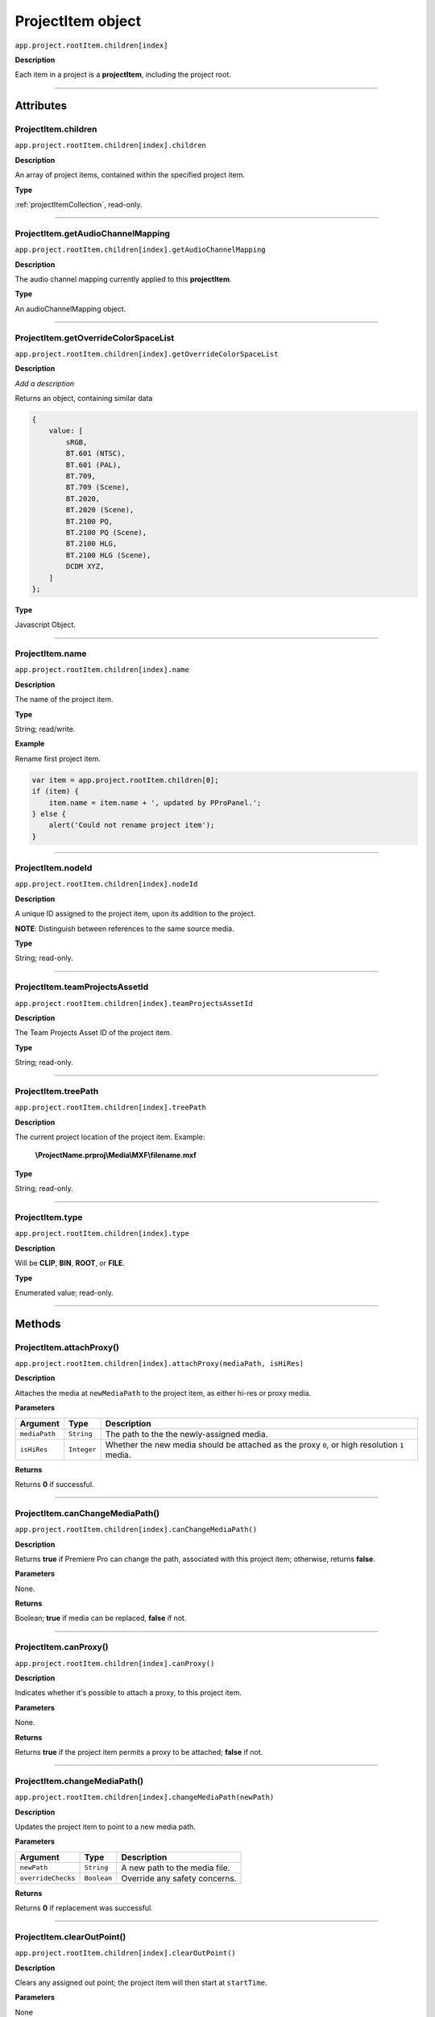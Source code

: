 .. highlight:: javascript

.. _projectItem:

ProjectItem object
===================

``app.project.rootItem.children[index]``

**Description**

Each item in a project is a **projectItem**, including the project root.

----

==========
Attributes
==========

.. _projectItem.children:

ProjectItem.children
*********************************************

``app.project.rootItem.children[index].children``

**Description**

An array of project items, contained within the specified project item.

**Type**

:ref:`projectItemCollection`, read-only.

----

.. _projectItem.getAudioChannelMapping:

ProjectItem.getAudioChannelMapping
*********************************************

``app.project.rootItem.children[index].getAudioChannelMapping``

**Description**

The audio channel mapping currently applied to this **projectItem**.

**Type**

An audioChannelMapping object.

----

.. _projectItem.getOverrideColorSpaceList:

ProjectItem.getOverrideColorSpaceList
*********************************************

``app.project.rootItem.children[index].getOverrideColorSpaceList``

**Description**

*Add a description*

Returns an object, containing similar data

.. code:: javascript

    {
        value: [
            sRGB,
            BT.601 (NTSC),
            BT.601 (PAL),
            BT.709,
            BT.709 (Scene),
            BT.2020,
            BT.2020 (Scene),
            BT.2100 PQ,
            BT.2100 PQ (Scene),
            BT.2100 HLG,
            BT.2100 HLG (Scene),
            DCDM XYZ,
        ]
    };

**Type**

Javascript Object.

----

.. _projectItem.name:

ProjectItem.name
*********************************************

``app.project.rootItem.children[index].name``

**Description**

The name of the project item.

**Type**

String; read/write.

**Example**

Rename first project item.

.. code:: javascript

    var item = app.project.rootItem.children[0];
    if (item) {
        item.name = item.name + ', updated by PProPanel.';
    } else {
        alert('Could not rename project item');
    }

----

.. _projectItem.nodeId:

ProjectItem.nodeId
*********************************************

``app.project.rootItem.children[index].nodeId``

**Description**

A unique ID assigned to the project item, upon its addition to the project.

**NOTE**: Distinguish between references to the same source media.

**Type**

String; read-only.

----

.. _projectItem.teamProjectsAssetId:

ProjectItem.teamProjectsAssetId
*********************************************

``app.project.rootItem.children[index].teamProjectsAssetId``

**Description**

The Team Projects Asset ID of the project item.

**Type**

String; read-only.

----

.. _projectItem.treePath:

ProjectItem.treePath
*********************************************

``app.project.rootItem.children[index].treePath``

**Description**

The current project location of the project item. Example:

    **\\ProjectName.prproj\\Media\\MXF\\filename.mxf**

**Type**

String; read-only.

----

.. _projectItem.type:

ProjectItem.type
*********************************************

``app.project.rootItem.children[index].type``

**Description**

Will be **CLIP**, **BIN**, **ROOT**, or **FILE**.

**Type**

Enumerated value; read-only.

----

=======
Methods
=======

.. _projectItem.attachProxy:

ProjectItem.attachProxy()
*********************************************

``app.project.rootItem.children[index].attachProxy(mediaPath, isHiRes)``

**Description**

Attaches the media at ``newMediaPath`` to the project item, as either hi-res or proxy media.

**Parameters**

================  ===========  =======================
Argument          Type         Description
================  ===========  =======================
``mediaPath``     ``String``   The path to the the newly-assigned media.
``isHiRes``       ``Integer``  Whether the new media should be attached as the proxy ``0``, or high resolution ``1`` media.
================  ===========  =======================


**Returns**

Returns **0** if successful.

----

.. _projectItem.canChangeMediaPath:

ProjectItem.canChangeMediaPath()
*********************************************

``app.project.rootItem.children[index].canChangeMediaPath()``

**Description**

Returns **true** if Premiere Pro can change the path, associated with this project item; otherwise, returns **false**.

**Parameters**

None.

**Returns**

Boolean; **true** if media can be replaced, **false** if not.

----

.. _projectItem.canProxy:

ProjectItem.canProxy()
*********************************************

``app.project.rootItem.children[index].canProxy()``

**Description**

Indicates whether it's possible to attach a proxy, to this project item.

**Parameters**

None.

**Returns**

Returns **true** if the project item permits a proxy to be attached; **false** if not.

----

.. _projectItem.changeMediaPath:

ProjectItem.changeMediaPath()
*********************************************

``app.project.rootItem.children[index].changeMediaPath(newPath)``

**Description**

Updates the project item to point to a new media path.

**Parameters**

===================  ===========  =======================
Argument             Type         Description
===================  ===========  =======================
``newPath``          ``String``   A new path to the media file.
``overrideChecks``   ``Boolean``  Override any safety concerns.
===================  ===========  =======================

**Returns**

Returns **0** if replacement was successful.

----

.. _projectItem.clearOutPoint:

ProjectItem.clearOutPoint()
*********************************************

``app.project.rootItem.children[index].clearOutPoint()``

**Description**

Clears any assigned out point; the project item will then start at ``startTime``.

**Parameters**

None

**Returns**

Returns ``0`` if successful.

----

.. _projectItem.createBin:

ProjectItem.createBin()
*********************************************

``app.project.rootItem.children[index].createBin(name)``

**Description**

Creates an empty bin, within the project item. Only works within bins.

**Parameters**

================  ===========  =======================
Argument          Type         Description
================  ===========  =======================
``name``          ``String``   A name of a new bin.
================  ===========  =======================

**Returns**

Returns a project item representing the new bin if successful, or **0** if unsuccessful.

----

.. _projectItem.createSmartBin:

ProjectItem.createSmartBin()
*********************************************

``app.project.rootItem.children[index].createSmartBin(name, queryString)``

**Description**

Creates a search bin; only works for bin project items.

**Parameters**

================  ===========  =======================
Argument          Type         Description
================  ===========  =======================
``name``          ``String``   A name of a new bin.
``queryString``   ``String``   Query string for search.
================  ===========  =======================

**Returns**

Returns **0** if creation if smart bin was successful.

----

.. _projectItem.createSubClip:

ProjectItem.createSubClip()
*********************************************

``app.project.rootItem.children[index].createSubClip(name, startTime, endTime, hasHardBoundaries, takeAudio, takeVideo)``

**Description**

Creates a new project item for a sub-clip of the existing project item.

**Parameters**

======================  ===========  =======================
Argument                Type         Description
======================  ===========  =======================
``name``                ``String``   A name of a new subclip.
``startTime``           ``String``   Start time of subclip, in **Ticks**. 
``endTime``             ``String``   End time of subclip, in **Ticks**.
``hasHardBoundaries``   ``Integer``  If ``1``, the user cannot extend `in` and `out`.
``takeAudio``           ``Integer``  If ``1``, use video from source. 
``takeVideo``           ``Integer``  If ``1``, use video from source. 
======================  ===========  =======================

**Returns**

Returns a project item representing the new subclip, or 0 if creation failed.

----

.. _projectItem.deleteBin:

ProjectItem.deleteBin()
*********************************************

``app.project.rootItem.children[index].deleteBin()``

**Description**

Deletes a bin, **AND ALL ITS CONTENTS**, from the project.

**Parameters**

None.

**Returns**

Returns **0** if deletion was successful.

----

.. _projectItem.findItemsMatchingMediaPath:

ProjectItem.findItemsMatchingMediaPath()
*********************************************

``app.project.rootItem.children[index].findItemsMatchingMediaPath(pathToMatch, ignoreSubClips)``

**Description**

Returns an array of project items, all of which reference the same media path.

**Parameters**

===================  ===========  =======================
Argument             Type         Description
===================  ===========  =======================
``pathToMatch``      ``String``   A path to match.
``ignoreSubClips``   ``Integer``  If ``1``, no subclips will be returned. 
===================  ===========  =======================

**Returns**

Returns an array of project items, or **0** if no project items matching the ``matchPath`` were found.

----

.. _projectItem.getColorLabel:

ProjectItem.getColorLabel()
*********************************************

``app.project.rootItem.children[index].getColorLabel()``

**Description**

Retrieves the project item's color label.

**Parameters**

None.

**Returns**

``Number``, one of

+------------+---------------------+
| labelColor | - 0 = Violet        |
|            | - 1 = Iris          |
|            | - 2 = Caribbean     |
|            | - 3 = Lavender      |
|            | - 4 = Cerulean      |
|            | - 5 = Forest        |
|            | - 6 = Rose          |
|            | - 7 = Mango         |
|            | - 8 = Purple        |
|            | - 9 = Blue          |
|            | - 10 = Teal         |
|            | - 11 = Magenta      |
|            | - 12 = Tan          |
|            | - 13 = Green        |
|            | - 14 = Brown        |
|            | - 15= Yellow        |
+------------+---------------------+

----

.. _projectItem.getFootageInterpretation:

ProjectItem.getFootageInterpretation()
*********************************************

``app.project.rootItem.children[index].getFootageInterpretation()``

**Description**

Returns a structure describing the current interpretation of the projectItem.

**Parameters**

None.

**Returns**

A footage interpretation structure, or ``0`` if unsuccessful.

+----------------------------+------------------------------------------------------------+
| ``alphaUsage``             | Alpha, will be one of the following:                       |
|                            |    - 0 ALPHACHANNEL_NONE                                   |
|                            |    - 1 ALPHACHANNEL_STRAIGHT                               |
|                            |    - 2 ALPHACHANNEL_PREMULTIPLIED                          |
|                            |    - 3 ALPHACHANNEL_IGNORE                                 |
+----------------------------+------------------------------------------------------------+
| ``fieldType``              | Field type, one of the following:                          |
|                            |    - -1 FIELDTYPE_DEFAULT                                  |
|                            |    - 0 FIELDTYPE_PROGRESSIVE                               |
|                            |    - 1 ALPHACHANNEL_UPPERFIRST                             |
|                            |    - 2 ALPHACHANNEL_LOWERFIRST                             |
+----------------------------+------------------------------------------------------------+
| ``ignoreAlpha``            | ``true`` or ``false``.                                     |
+----------------------------+------------------------------------------------------------+
| ``invertAlpha``            | ``true`` or ``false``.                                     |
+----------------------------+------------------------------------------------------------+
| ``frameRate``              | Frame rate as floating point value.                        |
+----------------------------+------------------------------------------------------------+
| ``pixelAspectRatio``       | Pixel aspect ratio as floating point value.                |
+----------------------------+------------------------------------------------------------+
| ``removePulldown``         | ``true`` or ``false``.                                     |
+----------------------------+------------------------------------------------------------+
| ``vrConformProjectionType``| The projection type in use, for VR footage. One of these:  |
|                            |    - 0 VR_CONFORM_PROJECTION_NONE                          |
|                            |    - 1 VR_CONFORM_PROJECTION_EQUIRECTANGULAR               |
+----------------------------+------------------------------------------------------------+
| ``vrLayoutType``           | The layout of footage in use, for VR. One of these:        |
|                            |    - 0 VR_LAYOUT_MONOSCOPIC                                |
|                            |    - 1 VR_LAYOUT_STEREO_OVER_UNDER                         |
|                            |    - 2 VR_LAYOUT_STEREO_SIDE_BY_SIDE                       |
+----------------------------+------------------------------------------------------------+
| ``vrHorizontalView``       | The horizontal view in use, for VR footage.                |
+----------------------------+------------------------------------------------------------+
| ``vrVerticalView``         | The vertical view in use, for VR footage.                  |
+----------------------------+------------------------------------------------------------+

----

.. _projectItem.getInPoint:

ProjectItem.getInPoint()
*********************************************

``app.project.rootItem.children[index].getInPoint()``

**Description**

Obtains the current project item in point.

**Parameters**

None.

**Returns**

A :ref:`time`, containing the in point.

----

.. _projectItem.getMarkers:

ProjectItem.getMarkers()
*********************************************

``app.project.rootItem.children[index].getMarkers()``

**Description**

Retrieves the :ref:`markerCollection` associated with this project item.

**Parameters**

None.

**Returns**

:ref:`markerCollection`, read-only;

----

.. _projectItem.getMediaPath:

ProjectItem.getMediaPath()
*********************************************

``app.project.rootItem.children[index].getMediaPath()``

**Description**

Returns the path associated with the project item's media, as a String. **NOTE**: This only works for atomic media; this call cannot provide meaningful paths for media which has no actual path (which will be the case for any media generated by synthetic importers, like Premiere Pro's own Universal Counting Leader). Also, for image sequences, only the path to the first image in the sequence will be returned.

**Parameters**

None.

**Returns**

A String containing the path to the media associate with the project item.

----

.. _projectItem.getOutPoint:

ProjectItem.getOutPoint()
*********************************************

``app.project.rootItem.children[index].getOutPoint(mediaType)``

**Description**

Retrieves the current out point for specified media type.

**Parameters**

================  ===========  =======================
Argument          Type         Description
================  ===========  =======================
``mediaType``     ``Integer``  Pass ``1`` for video only, or ``2`` for audio only. If no ``mediaType`` is passed, function gets the out point for all media.
================  ===========  =======================

**Returns**

Returns a :ref:`time`.

----

.. _projectItem.getProjectMetadata:

ProjectItem.getProjectMetadata()
*********************************************

``app.project.rootItem.children[index].getProjectMetadata()``

**Description**

Retrieves metadata associated with the project item. Distinct from media XMP.

**Parameters**

None.

**Returns**

A String containing all Premiere Pro private project metadata, serialized.

----

.. _projectItem.getProxyPath:

ProjectItem.getProxyPath()
*********************************************

``app.project.rootItem.children[index].getProxyPath()``

**Description**

Retrieves the path to the proxy media associated with this project item.

**Parameters**

None.

**Returns**

Returns the path (as **String**) to the proxy media associated with the proxy item, or **0** if none is found.

----

.. _projectItem.getXMPMetadata:

ProjectItem.getXMPMetadata()
*********************************************

``app.project.rootItem.children[index].getXMPMetadata()``

**Description**

Retrieves the XMP metadata associated with the project item, as a String.

**Parameters**

None.

**Returns**

A String containing all XMP metadata, serialized.

----

.. _projectItem.hasProxy:

ProjectItem.hasProxy()
*********************************************

``app.project.rootItem.children[index].hasProxy()``

**Description**

Indicates whether a proxy has already been attached, to the project item.

**Parameters**

None.

**Returns**

Returns **true** if the project item has a proxy attached; **false** if not.

----

.. _projectItem.isMergedClip:

ProjectItem.isMergedClip()
*********************************************

``app.project.rootItem.children[index].isMergedClip()``

**Description**

Indicates whether the project item refers to a merged clip.

**Parameters**

None.

**Returns**

Returns ``true`` if the project item is a merged clip, ``false`` if it isn't. 

----

.. _projectItem.isMulticamClip:

ProjectItem.isMulticamClip()
*********************************************

``app.project.rootItem.children[index].isMulticamClip()``

**Description**

Indicates whether the project item refers to a multicam clip.

**Parameters**

None.

**Returns**

Returns ``true`` if the project item is a multicam clip, ``false`` if it isn't. 

----

.. _projectItem.isOffline:

ProjectItem.isOffline()
*********************************************

``app.project.rootItem.children[index].isOffline()``

**Description**

Returns a Boolean indicating whether the project item is offline.

**Parameters**

None.

**Returns**

Boolean, ``true`` if offline.

----

.. _projectItem.isSequence:

ProjectItem.isSequence()
*********************************************

``app.project.rootItem.children[index].isSequence()``

**Description**

Indicates whether the project item refers to a :ref:`sequence`.

**Parameters**

None.

**Returns**

Returns ``true`` if the project item is a :ref:`sequence`, or a multicam clip, or a merged clip. Returns ``false`` if it isn't any of those.

----

.. _projectItem.moveBin:

ProjectItem.moveBin()
*********************************************

``app.project.rootItem.children[index].moveBin(newParentBinProjectItem)``

**Description**

Moves the projectItem into a new parent bin.

**Parameters**

None.

**Returns**

Returns **0** if move was successful.

----

.. _projectItem.refreshMedia:

ProjectItem.refreshMedia()
*********************************************

``app.project.rootItem.children[index].refreshMedia()``

**Description**

Forces Premiere Pro to update its representation of the media associated with the project item. If the media was previously off-line, this can cause it to become online (if previously missing media has become available).

**Parameters**

None.

**Returns**

An array of markers associated with the project item, or **0** if there are no markers.

----

.. _projectItem.renameBin:

ProjectItem.renameBin()
*********************************************

``app.project.rootItem.children[index].renameBin(newName)``

**Description**

Changes name of bin. Only works on project items which are bins.

**Parameters**

================  ===========  =======================
Argument          Type         Description
================  ===========  =======================
``newName``       ``String``   A new bin name.
================  ===========  =======================

**Returns**

Returns **0** if renaming bin was successful.

----

.. _projectItem.select:

ProjectItem.select()
*********************************************

``app.project.rootItem.children[index].select()``

**Description**

Sets the project item (which must be a bin), as the target for subsequent imports into the project.

**Parameters**

None.

**Returns**

Returns **0** if the project item has successfully been made the target, for subsequent imports.

----

.. _projectItem.setColorLabel:

ProjectItem.setColorLabel()
*********************************************

``app.project.rootItem.children[index].setColorLabel(labelColor)``

**Description**

Sets the project item's color label.

**Parameters**

================  ===========  =======================
Argument          Type         Description
================  ===========  =======================
``labelColor``    ``Integer``  A label color; see :ref:`projectItem.getColorLabel`.
================  ===========  =======================

**Returns**

0 if successful.

----

.. _projectItem.setFootageInterpretation:

ProjectItem.setFootageInterpretation()
*********************************************

``app.project.rootItem.children[index].setFootageInterpretation(interpretation)``

**Description**

Returns a structure describing the current interpretation of the projectItem.

**Parameters**

===================  ===========  =======================
Argument             Type         Description
===================  ===========  =======================
``interpretation``                A footage interpretation structure.
===================  ===========  =======================

**Returns**

``0`` if successful.

----

.. _projectItem.setInPoint:

ProjectItem.setInPoint()
*********************************************

``app.project.rootItem.children[index].setInPoint(time, mediaType)``

**Description**

Sets the in point to ``timeInTicks``, for specified media types. 

**Parameters**

================  ===========  =======================
Argument          Type         Description
================  ===========  =======================
``time``          ``String``   A time in **Ticks**.
``mediaType``     ``Integer``  Determining which media type to affect; pass ``1`` for video only, ``2`` for audio only, or ``4`` for all media types.
================  ===========  =======================

**Returns**

Returns ``0`` if successful.

----

.. _projectItem.setOffline:

ProjectItem.setOffline()
*********************************************

``app.project.rootItem.children[index].setOffline()``

**Description**

Makes the project item offline.

**Parameters**

None.

**Returns**

``true`` if successful.

----

.. _projectItem.setOutPoint:

ProjectItem.setOutPoint()
*********************************************

``app.project.rootItem.children[index].setOutPoint(time, mediaType)``

**Description**

Sets the out point to ``timeInTicks``, for specified media types. 

**Parameters**

================  ===========  =======================
Argument          Type         Description
================  ===========  =======================
``time``          ``String``   A time in **Ticks**.
``mediaType``     ``Integer``  Determining which media type to affect; pass ``1`` for video only, ``2`` for audio only, or ``4`` for all media types.
================  ===========  =======================

**Returns**

Returns ``0`` if successful.

----

.. _projectItem.setOverrideFrameRate:

ProjectItem.setOverrideFrameRate()
*********************************************

``app.project.rootItem.children[index].setOverrideFrameRate(newFrameRate)``

**Description**

Sets the frame rate of the project item.

**Parameters**

================  ===========  =======================
Argument          Type         Description
================  ===========  =======================
``newFrameRate``  ``Float``    The new frame rate.
================  ===========  =======================

**Returns**

Returns **0** if the frame rate has successfully been changed.

----

.. _projectItem.setOverridePixelAspectRatio:

ProjectItem.setOverridePixelAspectRatio()
*********************************************

``app.project.rootItem.children[index].setOverridePixelAspectRatio(numerator, denominator)``

**Description**

Sets the pixel aspect ratio for the project item.

**Parameters**

================  ===========  =======================
Argument          Type         Description
================  ===========  =======================
``numerator``     ``Integer``  A new numerator.
``denominator``   ``Integer``  A new denominator.
================  ===========  =======================

**Returns**

Returns **0** if the aspect ratio has successfully been changed.

----

.. _projectItem.setProjectMetadata:

ProjectItem.setProjectMetadata()
*********************************************

``app.project.rootItem.children[index].setProjectMetadata(newMetadata, updatedFields)``

**Description**

Sets the private project metadata associated with the project item.

**Parameters**

==============================  ===========  =======================
Argument                        Type         Description
==============================  ===========  =======================
``newMetadata``                 ``String``   A new, serialized private project metadata.
``updatedFields``               ``Array``    An array containing the names of the fields to be updated.
==============================  ===========  =======================

**Returns**

Returns 0 if update was successful.

----

.. _projectItem.setScaleToFrameSize:

ProjectItem.setScaleToFrameSize()
*********************************************

``app.project.rootItem.children[index].setScaleToFrameSize()``

**Description**

Turns on scaling to frame size, for when media from this project item is inserted into a sequence.

**Parameters**

None.

**Returns**

Undefined return value.

----

.. _projectItem.setStartTime:

ProjectItem.setStartTime()
*********************************************

``app.project.rootItem.children[index].setStartTime(time)``

**Description**

Assigns a new start time to the project item

**Parameters**

================  ===========  =======================
Argument          Type         Description
================  ===========  =======================
``time``          ``String``   A new starting time, represented in **Ticks**.
================  ===========  =======================

**Returns**

Returns ``0`` if successful.

----

.. _projectItem.setXMPMetadata:

ProjectItem.setXMPMetadata()
*********************************************

``app.project.rootItem.children[index].setXMPMetadata(newXMP)``

**Description**

Sets the XMP metadata associated with the project item.

**Parameters**

================  ===========  =======================
Argument          Type         Description
================  ===========  =======================
``newXMP``        ``String``   A new, serialized XMP metadata.
================  ===========  =======================

**Returns**

Returns 0 if update was successful.

----

.. _projectItem.startTime():

ProjectItem.startTime()
*********************************************

``app.project.rootItem.children[index].startTime()``

**Description**

Returns a :ref:`time`, representing start time.

**Parameters**

None.

**Returns**

:ref:`time`.

----

.. _projectItem.videoComponents:

ProjectItem.videoComponents()
*********************************************

``app.project.rootItem.children[index].videoComponents()``

**Description**

Video components for the 'Master Clip' of this project item.

**Type**

:ref:`componentCollection`, read-only.
